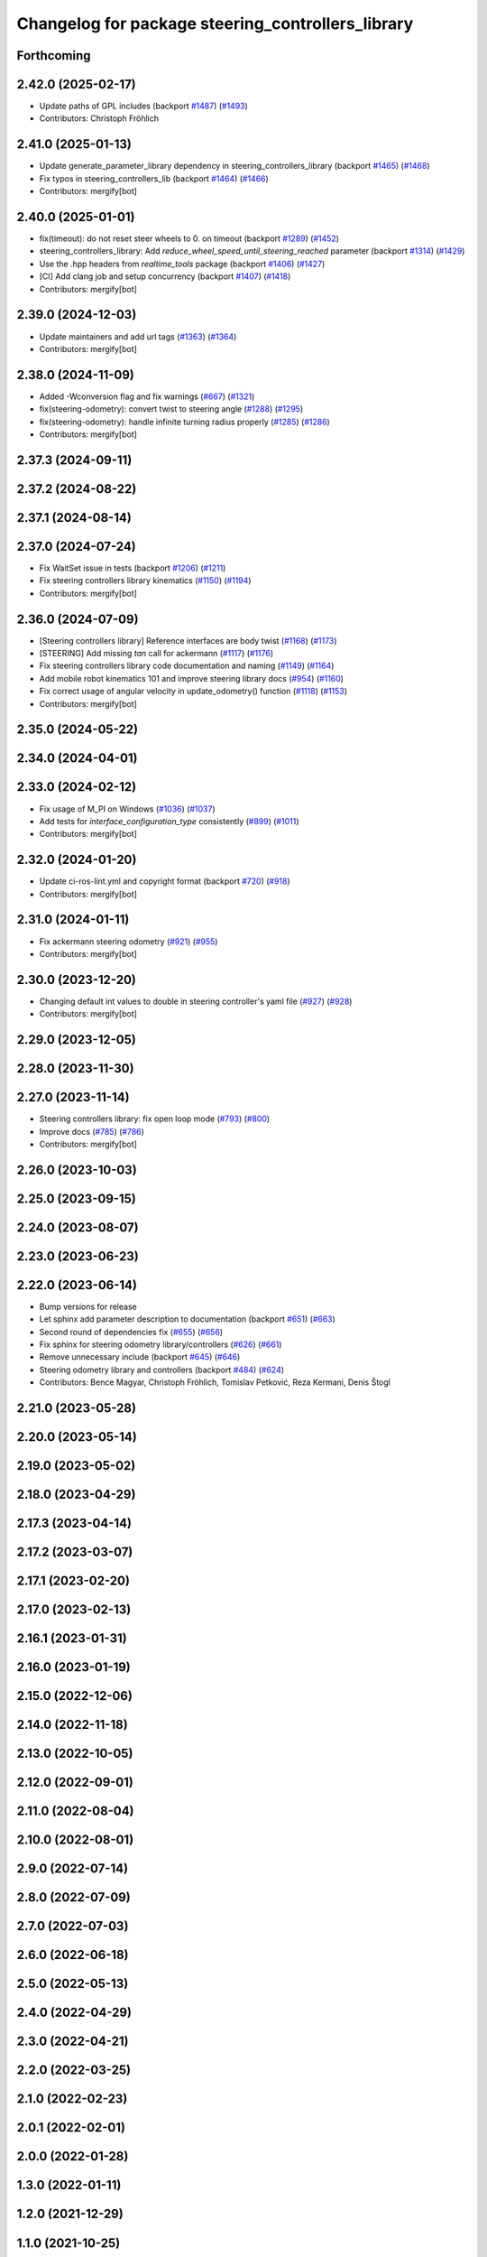 ^^^^^^^^^^^^^^^^^^^^^^^^^^^^^^^^^^^^^^^^^^^^^^^^^^
Changelog for package steering_controllers_library
^^^^^^^^^^^^^^^^^^^^^^^^^^^^^^^^^^^^^^^^^^^^^^^^^^

Forthcoming
-----------

2.42.0 (2025-02-17)
-------------------
* Update paths of GPL includes (backport `#1487 <https://github.com/ros-controls/ros2_controllers/issues/1487>`_) (`#1493 <https://github.com/ros-controls/ros2_controllers/issues/1493>`_)
* Contributors: Christoph Fröhlich

2.41.0 (2025-01-13)
-------------------
* Update generate_parameter_library dependency in steering_controllers_library (backport `#1465 <https://github.com/ros-controls/ros2_controllers/issues/1465>`_) (`#1468 <https://github.com/ros-controls/ros2_controllers/issues/1468>`_)
* Fix typos in steering_controllers_lib (backport `#1464 <https://github.com/ros-controls/ros2_controllers/issues/1464>`_) (`#1466 <https://github.com/ros-controls/ros2_controllers/issues/1466>`_)
* Contributors: mergify[bot]

2.40.0 (2025-01-01)
-------------------
* fix(timeout): do not reset steer wheels to 0. on timeout (backport `#1289 <https://github.com/ros-controls/ros2_controllers/issues/1289>`_) (`#1452 <https://github.com/ros-controls/ros2_controllers/issues/1452>`_)
* steering_controllers_library: Add `reduce_wheel_speed_until_steering_reached` parameter (backport `#1314 <https://github.com/ros-controls/ros2_controllers/issues/1314>`_) (`#1429 <https://github.com/ros-controls/ros2_controllers/issues/1429>`_)
* Use the .hpp headers from `realtime_tools` package (backport `#1406 <https://github.com/ros-controls/ros2_controllers/issues/1406>`_) (`#1427 <https://github.com/ros-controls/ros2_controllers/issues/1427>`_)
* [CI] Add clang job and setup concurrency (backport `#1407 <https://github.com/ros-controls/ros2_controllers/issues/1407>`_) (`#1418 <https://github.com/ros-controls/ros2_controllers/issues/1418>`_)
* Contributors: mergify[bot]

2.39.0 (2024-12-03)
-------------------
* Update maintainers and add url tags (`#1363 <https://github.com/ros-controls/ros2_controllers/issues/1363>`_) (`#1364 <https://github.com/ros-controls/ros2_controllers/issues/1364>`_)
* Contributors: mergify[bot]

2.38.0 (2024-11-09)
-------------------
* Added -Wconversion flag and fix warnings (`#667 <https://github.com/ros-controls/ros2_controllers/issues/667>`_) (`#1321 <https://github.com/ros-controls/ros2_controllers/issues/1321>`_)
* fix(steering-odometry): convert twist to steering angle (`#1288 <https://github.com/ros-controls/ros2_controllers/issues/1288>`_) (`#1295 <https://github.com/ros-controls/ros2_controllers/issues/1295>`_)
* fix(steering-odometry): handle infinite turning radius properly (`#1285 <https://github.com/ros-controls/ros2_controllers/issues/1285>`_) (`#1286 <https://github.com/ros-controls/ros2_controllers/issues/1286>`_)
* Contributors: mergify[bot]

2.37.3 (2024-09-11)
-------------------

2.37.2 (2024-08-22)
-------------------

2.37.1 (2024-08-14)
-------------------

2.37.0 (2024-07-24)
-------------------
* Fix WaitSet issue in tests  (backport `#1206 <https://github.com/ros-controls/ros2_controllers/issues/1206>`_) (`#1211 <https://github.com/ros-controls/ros2_controllers/issues/1211>`_)
* Fix steering controllers library kinematics (`#1150 <https://github.com/ros-controls/ros2_controllers/issues/1150>`_) (`#1194 <https://github.com/ros-controls/ros2_controllers/issues/1194>`_)
* Contributors: mergify[bot]

2.36.0 (2024-07-09)
-------------------
* [Steering controllers library] Reference interfaces are body twist (`#1168 <https://github.com/ros-controls/ros2_controllers/issues/1168>`_) (`#1173 <https://github.com/ros-controls/ros2_controllers/issues/1173>`_)
* [STEERING] Add missing `tan` call for ackermann (`#1117 <https://github.com/ros-controls/ros2_controllers/issues/1117>`_) (`#1176 <https://github.com/ros-controls/ros2_controllers/issues/1176>`_)
* Fix steering controllers library code documentation and naming (`#1149 <https://github.com/ros-controls/ros2_controllers/issues/1149>`_) (`#1164 <https://github.com/ros-controls/ros2_controllers/issues/1164>`_)
* Add mobile robot kinematics 101 and improve steering library docs (`#954 <https://github.com/ros-controls/ros2_controllers/issues/954>`_) (`#1160 <https://github.com/ros-controls/ros2_controllers/issues/1160>`_)
* Fix correct usage of angular velocity in update_odometry() function (`#1118 <https://github.com/ros-controls/ros2_controllers/issues/1118>`_) (`#1153 <https://github.com/ros-controls/ros2_controllers/issues/1153>`_)
* Contributors: mergify[bot]

2.35.0 (2024-05-22)
-------------------

2.34.0 (2024-04-01)
-------------------

2.33.0 (2024-02-12)
-------------------
* Fix usage of M_PI on Windows (`#1036 <https://github.com/ros-controls/ros2_controllers/issues/1036>`_) (`#1037 <https://github.com/ros-controls/ros2_controllers/issues/1037>`_)
* Add tests for `interface_configuration_type` consistently (`#899 <https://github.com/ros-controls/ros2_controllers/issues/899>`_) (`#1011 <https://github.com/ros-controls/ros2_controllers/issues/1011>`_)
* Contributors: mergify[bot]

2.32.0 (2024-01-20)
-------------------
* Update ci-ros-lint.yml and copyright format (backport `#720 <https://github.com/ros-controls/ros2_controllers/issues/720>`_) (`#918 <https://github.com/ros-controls/ros2_controllers/issues/918>`_)
* Contributors: mergify[bot]

2.31.0 (2024-01-11)
-------------------
* Fix ackermann steering odometry (`#921 <https://github.com/ros-controls/ros2_controllers/issues/921>`_) (`#955 <https://github.com/ros-controls/ros2_controllers/issues/955>`_)
* Contributors: mergify[bot]

2.30.0 (2023-12-20)
-------------------
* Changing default int values to double in steering controller's yaml file (`#927 <https://github.com/ros-controls/ros2_controllers/issues/927>`_) (`#928 <https://github.com/ros-controls/ros2_controllers/issues/928>`_)
* Contributors: mergify[bot]

2.29.0 (2023-12-05)
-------------------

2.28.0 (2023-11-30)
-------------------

2.27.0 (2023-11-14)
-------------------
* Steering controllers library: fix open loop mode (`#793 <https://github.com/ros-controls/ros2_controllers/issues/793>`_) (`#800 <https://github.com/ros-controls/ros2_controllers/issues/800>`_)
* Improve docs (`#785 <https://github.com/ros-controls/ros2_controllers/issues/785>`_) (`#786 <https://github.com/ros-controls/ros2_controllers/issues/786>`_)
* Contributors: mergify[bot]

2.26.0 (2023-10-03)
-------------------

2.25.0 (2023-09-15)
-------------------

2.24.0 (2023-08-07)
-------------------

2.23.0 (2023-06-23)
-------------------

2.22.0 (2023-06-14)
-------------------
* Bump versions for release
* Let sphinx add parameter description to documentation (backport `#651 <https://github.com/ros-controls/ros2_controllers/issues/651>`_) (`#663 <https://github.com/ros-controls/ros2_controllers/issues/663>`_)
* Second round of dependencies fix (`#655 <https://github.com/ros-controls/ros2_controllers/issues/655>`_) (`#656 <https://github.com/ros-controls/ros2_controllers/issues/656>`_)
* Fix sphinx for steering odometry library/controllers (`#626 <https://github.com/ros-controls/ros2_controllers/issues/626>`_) (`#661 <https://github.com/ros-controls/ros2_controllers/issues/661>`_)
* Remove unnecessary include (backport `#645 <https://github.com/ros-controls/ros2_controllers/issues/645>`_) (`#646 <https://github.com/ros-controls/ros2_controllers/issues/646>`_)
* Steering odometry library and controllers (backport `#484 <https://github.com/ros-controls/ros2_controllers/issues/484>`_) (`#624 <https://github.com/ros-controls/ros2_controllers/issues/624>`_)
* Contributors: Bence Magyar, Christoph Fröhlich, Tomislav Petković, Reza Kermani, Denis Štogl

2.21.0 (2023-05-28)
-------------------

2.20.0 (2023-05-14)
-------------------

2.19.0 (2023-05-02)
-------------------

2.18.0 (2023-04-29)
-------------------

2.17.3 (2023-04-14)
-------------------

2.17.2 (2023-03-07)
-------------------

2.17.1 (2023-02-20)
-------------------

2.17.0 (2023-02-13)
-------------------

2.16.1 (2023-01-31)
-------------------

2.16.0 (2023-01-19)
-------------------

2.15.0 (2022-12-06)
-------------------

2.14.0 (2022-11-18)
-------------------

2.13.0 (2022-10-05)
-------------------

2.12.0 (2022-09-01)
-------------------

2.11.0 (2022-08-04)
-------------------

2.10.0 (2022-08-01)
-------------------

2.9.0 (2022-07-14)
------------------

2.8.0 (2022-07-09)
------------------

2.7.0 (2022-07-03)
------------------

2.6.0 (2022-06-18)
------------------

2.5.0 (2022-05-13)
------------------

2.4.0 (2022-04-29)
------------------

2.3.0 (2022-04-21)
------------------

2.2.0 (2022-03-25)
------------------

2.1.0 (2022-02-23)
------------------

2.0.1 (2022-02-01)
------------------

2.0.0 (2022-01-28)
------------------

1.3.0 (2022-01-11)
------------------

1.2.0 (2021-12-29)
------------------

1.1.0 (2021-10-25)
------------------

1.0.0 (2021-09-29)
------------------

0.5.0 (2021-08-30)
------------------

0.4.1 (2021-07-08)
------------------

0.4.0 (2021-06-28)
------------------

0.3.1 (2021-05-23)
------------------

0.3.0 (2021-05-21)
------------------

0.2.1 (2021-05-03)
------------------

0.2.0 (2021-02-06)
------------------

0.1.2 (2021-01-07)
------------------

0.1.1 (2021-01-06)
------------------

0.1.0 (2020-12-23)
------------------
